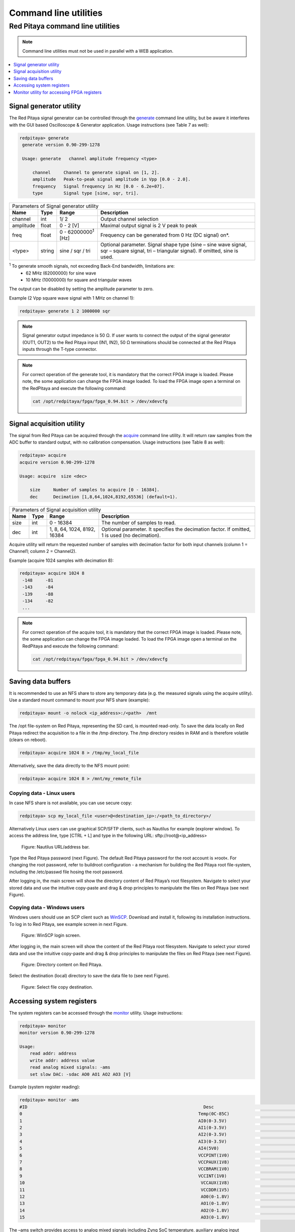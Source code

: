 .. _clu:

######################
Command line utilities
######################

*********************************
Red Pitaya command line utilities
*********************************

.. Note::
   
   Command line utilities must not be used in parallel with a WEB application.

.. contents::
    :local:
    :backlinks: none
    :depth: 1   
    
========================
Signal generator utility
========================

The Red Pitaya signal generator can be controlled through the
`generate <https://github.com/RedPitaya/RedPitaya/tree/master/Test/generate>`_ command line utility, but be aware it
interferes with the GUI based Oscilloscope & Generator application. Usage instructions (see Table 7 as well):
 
.. code-block:: shell-session
    
   redpitaya> generate
    generate version 0.90-299-1278

    Usage: generate   channel amplitude frequency <type>

        channel     Channel to generate signal on [1, 2].
        amplitude   Peak-to-peak signal amplitude in Vpp [0.0 - 2.0].
        frequency   Signal frequency in Hz [0.0 - 6.2e+07].
        type        Signal type [sine, sqr, tri].


+-------------+----------+------------------------------+----------------------------------------------------------------+
| Parameters of Signal   generator utility                                                                               |
+-------------+----------+------------------------------+----------------------------------------------------------------+
| **Name**    | **Type** | **Range**                    | **Description**                                                |
+-------------+----------+------------------------------+----------------------------------------------------------------+
| channel     | int      | 1/ 2                         | Output channel selection                                       |
+-------------+----------+------------------------------+----------------------------------------------------------------+
| amplitude   | float    | 0 - 2 [V]                    | Maximal output signal is 2 V peak to peak                      |
+-------------+----------+------------------------------+----------------------------------------------------------------+
| freq        | float    | 0 - 62000000\ :sup:`1`  [Hz] | Frequency can be generated from 0 Hz (DC signal) on*.          |
+-------------+----------+------------------------------+----------------------------------------------------------------+
| <type>      | string   | sine / sqr / tri             | Optional parameter. Signal shape type (sine – sine wave signal,|
|             |          |                              | sqr – square signal, tri – triangular signal). If omitted, sine|
|             |          |                              | is used.                                                       |
+-------------+----------+------------------------------+----------------------------------------------------------------+

\ :sup:`1`  To generate smooth signals, not exceeding Back-End bandwidth, limitations are:
   - 62 MHz (62000000) for sine wave
   - 10 MHz (10000000) for square and triangular waves
   
The output can be disabled by setting the amplitude parameter to zero.

Example (2 Vpp square wave signal with 1 MHz on channel 1):
 
.. code-block:: shell-session
    
   redpitaya> generate 1 2 1000000 sqr

.. note::
    Signal generator output impedance is 50 Ω. If user wants to connect the output of the signal generator 
    (OUT1, OUT2) to the Red Pitaya input (IN1, IN2), 50 Ω terminations should be connected at the Red Pitaya inputs 
    through the T-type connector.

    
.. note::
    For correct operation of the generate tool, it is mandatory that the correct FPGA image is loaded. Please note,
    the some application can change the FPGA image loaded.
    To load the FPGA image open a terminal on the RedPitaya and execute the following command:
    
    .. code-block:: shell-session

       cat /opt/redpitaya/fpga/fpga_0.94.bit > /dev/xdevcfg
 
    
==========================
Signal acquisition utility
==========================

The signal from Red Pitaya can be acquired through the `acquire <https://github.com/RedPitaya/RedPitaya/tree/master/Test/acquire>`_
command line utility. It will return raw samples from the ADC buffer to standard output, with no calibration
compensation. Usage instructions (see Table 8 as well):

 
.. code-block:: shell-session
    
   redpitaya> acquire 
   acquire version 0.90-299-1278

   Usage: acquire  size <dec>

       size     Number of samples to acquire [0 - 16384].
       dec      Decimation [1,8,64,1024,8192,65536] (default=1).
        
        
+----------+----------+-----------------------------+------------------------------------------------------------+
| Parameters of Signal acquisition utility                                                                       |
+----------+----------+-----------------------------+------------------------------------------------------------+
| **Name** | **Type** | **Range**                   | **Description**                                            |
+----------+----------+-----------------------------+------------------------------------------------------------+
| size     | int      | 0 - 16384                   | The number of samples to read.                             |
+----------+----------+-----------------------------+------------------------------------------------------------+
| dec      | int      | 1, 8, 64, 1024, 8192, 16384 | Optional parameter. It specifies the decimation factor. If |
|          |          |                             | omitted, 1 is used (no decimation).                        |
+----------+----------+-----------------------------+------------------------------------------------------------+

Acquire utility will return the requested number of samples with decimation factor for both input channels (column 1 =
Channel1; column 2 = Channel2).

Example (acquire 1024 samples with decimation 8):

 
.. code-block:: shell-session
    
   redpitaya> acquire 1024 8
    -148     -81
    -143     -84
    -139     -88
    -134     -82
    ...
 
.. note::
    For correct operation of the acquire tool, it is mandatory that the correct FPGA image is loaded. Please note,
    the some application can change the FPGA image loaded.
    To load the FPGA image open a terminal on the RedPitaya and execute the following command:
    
    .. code-block:: shell-session

       cat /opt/redpitaya/fpga/fpga_0.94.bit > /dev/xdevcfg
 
===================
Saving data buffers
===================

It is recommended to use an NFS share to store any temporary data (e.g. the measured signals using the acquire
utility). Use a standard mount command to mount your NFS share (example):
 
.. code-block:: shell-session
    
   redpitaya> mount -o nolock <ip_address>:/<path>  /mnt

The /opt file-system on Red Pitaya, representing the SD card, is mounted read-only. To save the data locally on Red 
Pitaya redirect the acquisition to a file in the /tmp directory. The /tmp directory resides in RAM and is therefore 
volatile (clears on reboot).
 
.. code-block:: shell-session
    
   redpitaya> acquire 1024 8 > /tmp/my_local_file

Alternatively, save the data directly to the NFS mount point:
 
.. code-block:: shell-session
    
   redpitaya> acquire 1024 8 > /mnt/my_remote_file

--------------------------
Copying data - Linux users
--------------------------

In case NFS share is not available, you can use secure copy:
 
.. code-block:: shell-session
    
   redpitaya> scp my_local_file <user>@<destination_ip>:/<path_to_directory>/

Alternatively Linux users can use graphical SCP/SFTP clients, such as Nautilus for example (explorer window). To 
access the address line, type [CTRL + L] and type in the following URL: sftp://root@<ip_address>

.. figure:: Nautilus_address_bar.png
    
    Figure: Nautilus URL/address bar.
    
Type the Red Pitaya password (next Figure). The default Red Pitaya password for the root account is »root«. For 
changing the root password, refer to buildroot configuration - a mechanism for building the Red Pitaya root 
file-system, including the /etc/passwd file hosing the root password.

.. image:: Nautilus_password_window.png

After logging in, the main screen will show the directory content of Red Pitaya’s root filesystem. Navigate to select your stored data and use the intuitive copy-paste and drag & drop principles to manipulate the files on Red Pitaya (see next Figure).

.. image:: Nautilus_root_fs.png

----------------------------
Copying data - Windows users
----------------------------

Windows users should use an SCP client such as `WinSCP <http://winscp.net/download/winscp518setup.exe>`_. Download and
install it, following its installation instructions. To log in to Red Pitaya, see example screen in next Figure.

.. figure:: WinSCP_login_screen.png

    Figure: WinSCP login screen.

After logging in, the main screen will show the content of the Red Pitaya root filesystem. Navigate to select your
stored data and use the intuitive copy-paste and drag & drop principles to manipulate the files on Red Pitaya (see 
next Figure).

.. figure:: WinSCP_directory_content.png

    Figure: Directory content on Red Pitaya.

Select the destination (local) directory to save the data file to (see next Figure).

.. figure::  WinSCP_filesave.png

    Figure: Select file copy destination.

==========================
Accessing system registers
==========================

The system registers can be accessed through the 
`monitor <https://github.com/RedPitaya/RedPitaya/tree/master/Test/monitor>`_ utility. Usage instructions:
 
.. code-block:: shell-session
    
    redpitaya> monitor 
    monitor version 0.90-299-1278

    Usage:
        read addr: address
        write addr: address value
        read analog mixed signals: -ams
        set slow DAC: -sdac AO0 AO1 AO2 AO3 [V]
        
Example (system register reading):
 
.. code-block:: shell-session
    
    redpitaya> monitor -ams 
    #ID                                                                    Desc                                                                                                                                        Raw                                                                    Val
    0                                                                    Temp(0C-85C)                                                                    a4f                                                                    51.634
    1                                                                    AI0(0-3.5V)                                                                    1                                                                    0.002
    2                                                                    AI1(0-3.5V)                                                                    13                                                                    0.033
    3                                                                    AI2(0-3.5V)                                                                    1                                                                    0.002
    4                                                                    AI3(0-3.5V)                                                                    2                                                                    0.003
    5                                                                    AI4(5V0)                                                                    669                                                                    4.898
    6                                                                    VCCPINT(1V0)                                                                    55c                                                                    1.005
    7                                                                    VCCPAUX(1V8)                                                                    9a9                                                                    1.812
    8                                                                    VCCBRAM(1V0)                                                                    55d                                                                    1.006
    9                                                                    VCCINT(1V0)                                                                    55b                                                                    1.004
    10                                                                    VCCAUX(1V8)                                                                    9ab                                                                    1.813
    11                                                                    VCCDDR(1V5)                                                                    809                                                                    1.507
    12                                                                    AO0(0-1.8V)                                                                    2b0000                                                                    0.496
    13                                                                    AO1(0-1.8V)                                                                    150000                                                                    0.242
    14                                                                    AO2(0-1.8V)                                                                    2b0000                                                                    0.496
    15                                                                    AO3(0-1.8V)                                                                    220000                                                                    0.392

The –ams switch provides access to analog mixed signals including Zynq SoC temperature, auxiliary analog input reading, power supply voltages and configured auxiliary analog output settings. The auxiliary analog outputs can be set through the monitor utility using the –sadc switch:
 
.. code-block:: shell-session
    
   redpitaya> monitor -sdac 0.9 0.8 0.7 0.6

============================================
Monitor utility for accessing FPGA registers
============================================

Red Pitaya signal processing is based on two computational engines: the FPGA and the dual core processor in order to
effectively split the tasks. Most of the high data rate signal processing is implemented within the FPGA building 
blocks. These blocks can be configured parametrically through registers. The FPGA registers are documented in the 
`RedPitaya HDL memory map <https://redpitaya.readthedocs.io/en/latest/developerGuide/regset.html#red-pitaya-modules>`_
document. The registers can be accessed using the described monitor utility. For example, the following sequence of
monitor commands checks, modifies and verifies the acquisition decimation parameter (at address 0x40100014):
 
.. code-block:: shell-session
    
    redpitaya> monitor 0x40100014 
    0x00000001
    redpitaya> 
    redpitaya> monitor 0x40100014 0x8
    redpitaya> monitor 0x40100014 
    0x00000008
    redpitaya>
    
.. note:: 
    
    The CPU algorithms communicate with FPGA through these registers. Therefore, the user should be aware of a 
    possible interference with Red Pitaya applications, reading or acting upon these same FPGA registers. For simple 
    tasks, however, the monitor utility can be used by high level scripts (Bash, Python, Matlab...) to communicate
    directly with FPGA if necessary.
    
